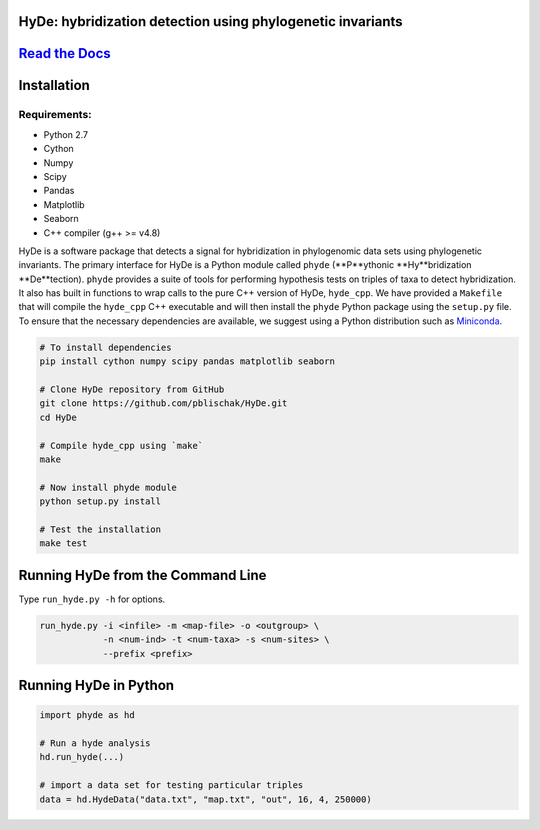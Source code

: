 
|Build Status| |Documentation|

HyDe: hybridization detection using phylogenetic invariants
-----------------------------------------------------------

`Read the Docs <http://hybridization-detection.rtfd.io/>`__
-----------------------------------------------------------

Installation
------------

Requirements:
~~~~~~~~~~~~~

-  Python 2.7
-  Cython
-  Numpy
-  Scipy
-  Pandas
-  Matplotlib
-  Seaborn
-  C++ compiler (g++ >= v4.8)

HyDe is a software package that detects a signal for hybridization in phylogenomic
data sets using phylogenetic invariants. The primary interface for HyDe is a Python
module called ``phyde`` (**P**ythonic **Hy**bridization **De**tection).
``phyde`` provides a suite of tools for performing hypothesis tests on triples of taxa
to detect hybridization. It also has built in functions to wrap calls to the pure C++ version
of HyDe, ``hyde_cpp``. We have provided a ``Makefile`` that
will compile the ``hyde_cpp`` C++ executable and will then install the
``phyde`` Python package using the ``setup.py`` file. To ensure that the necessary
dependencies are available, we suggest using a Python distribution such
as `Miniconda <https://conda.io/miniconda.html>`__.

.. code:: bash

    # To install dependencies
    pip install cython numpy scipy pandas matplotlib seaborn

    # Clone HyDe repository from GitHub
    git clone https://github.com/pblischak/HyDe.git
    cd HyDe

    # Compile hyde_cpp using `make`
    make

    # Now install phyde module
    python setup.py install

    # Test the installation
    make test

Running HyDe from the Command Line
----------------------------------

Type ``run_hyde.py -h`` for options.

.. code:: bash

    run_hyde.py -i <infile> -m <map-file> -o <outgroup> \
                -n <num-ind> -t <num-taxa> -s <num-sites> \
                --prefix <prefix>

Running HyDe in Python
----------------------

.. code:: py

    import phyde as hd

    # Run a hyde analysis
    hd.run_hyde(...)

    # import a data set for testing particular triples
    data = hd.HydeData("data.txt", "map.txt", "out", 16, 4, 250000)

.. |Build Status| image:: https://travis-ci.org/pblischak/HyDe.svg?branch=master
   :target: https://travis-ci.org/pblischak/HyDe

.. |Documentation| image:: https://readthedocs.org/projects/hybridization-detection/badge/?version=latest
   :target: http://hybridization-detection.readthedocs.io/en/latest/?badge=latest
